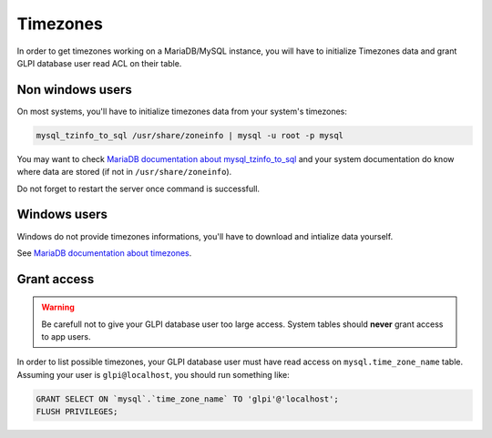 Timezones
=========

In order to get timezones working on a MariaDB/MySQL instance, you will have to initialize Timezones data and grant GLPI database user read ACL on their table.

Non windows users
-----------------

On most systems, you'll have to initialize timezones data from your system's timezones:

.. code-block:: bash

   mysql_tzinfo_to_sql /usr/share/zoneinfo | mysql -u root -p mysql

You may want to check `MariaDB documentation about mysql_tzinfo_to_sql <https://mariadb.com/kb/en/library/mysql_tzinfo_to_sql/>`_ and your system documentation do know where data are stored (if not in ``/usr/share/zoneinfo``).

Do not forget to restart the server once command is successfull.

Windows users
-------------

Windows do not provide timezones informations, you'll have to download and intialize data yourself.

See `MariaDB documentation about timezones <https://mariadb.com/kb/en/library/time-zones/#mysql-time-zone-tables>`_.

Grant access
------------

.. warning::

   Be carefull not to give your GLPI database user too large access. System tables should **never** grant access to app users.

In order to list possible timezones, your GLPI database user must have read access on ``mysql.time_zone_name`` table.
Assuming your user is ``glpi@localhost``, you should run something like:

.. code-block:: sql

   GRANT SELECT ON `mysql`.`time_zone_name` TO 'glpi'@'localhost';
   FLUSH PRIVILEGES;
